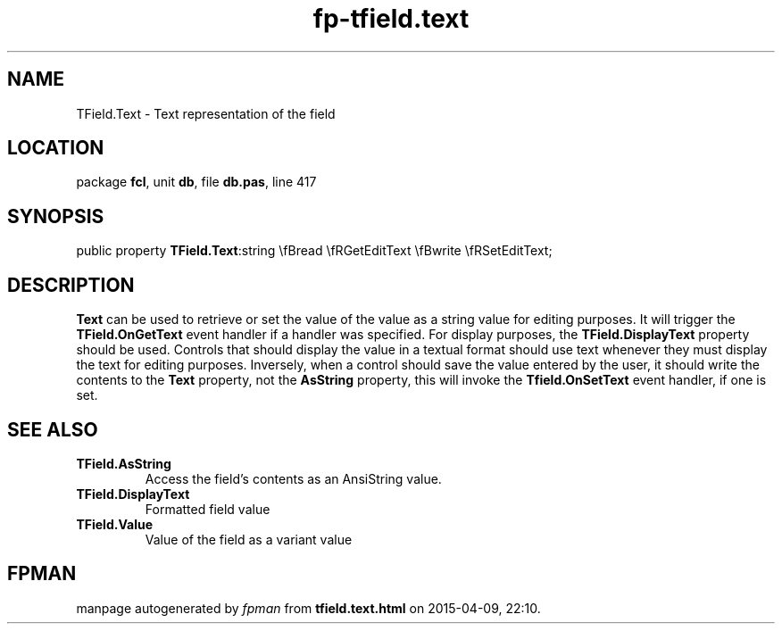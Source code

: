 .\" file autogenerated by fpman
.TH "fp-tfield.text" 3 "2014-03-14" "fpman" "Free Pascal Programmer's Manual"
.SH NAME
TField.Text - Text representation of the field
.SH LOCATION
package \fBfcl\fR, unit \fBdb\fR, file \fBdb.pas\fR, line 417
.SH SYNOPSIS
public property  \fBTField.Text\fR:string \\fBread \\fRGetEditText \\fBwrite \\fRSetEditText;
.SH DESCRIPTION
\fBText\fR can be used to retrieve or set the value of the value as a string value for editing purposes. It will trigger the \fBTField.OnGetText\fR event handler if a handler was specified. For display purposes, the \fBTField.DisplayText\fR property should be used. Controls that should display the value in a textual format should use text whenever they must display the text for editing purposes. Inversely, when a control should save the value entered by the user, it should write the contents to the \fBText\fR property, not the \fBAsString\fR property, this will invoke the \fBTfield.OnSetText\fR event handler, if one is set.


.SH SEE ALSO
.TP
.B TField.AsString
Access the field's contents as an AnsiString value.
.TP
.B TField.DisplayText
Formatted field value
.TP
.B TField.Value
Value of the field as a variant value

.SH FPMAN
manpage autogenerated by \fIfpman\fR from \fBtfield.text.html\fR on 2015-04-09, 22:10.

